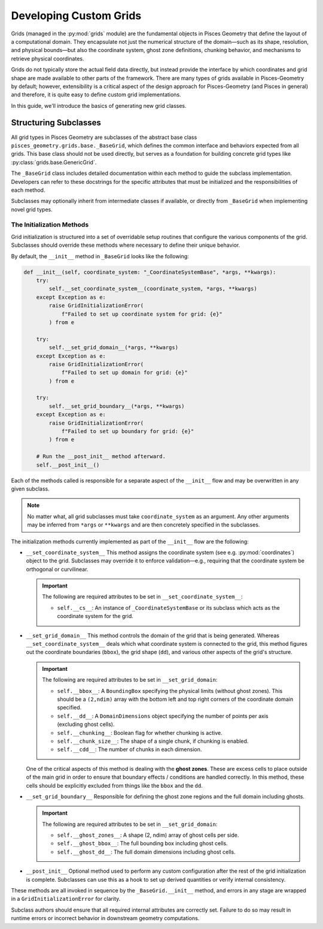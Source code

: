 .. _grids_developer:

========================
Developing Custom Grids
========================

Grids (managed in the :py:mod:`grids` module) are the fundamental objects in Pisces Geometry that define the layout of a
computational domain. They encapsulate not just the numerical structure of the domain—such as its shape, resolution,
and physical bounds—but also the coordinate system, ghost zone definitions, chunking behavior, and mechanisms
to retrieve physical coordinates.

Grids do not typically store the actual field data directly, but instead provide the interface by which coordinates
and grid shape are made available to other parts of the framework. There are many types of grids available in Pisces-Geometry by
default; however, extensibility is a critical aspect of the design approach for Pisces-Geometry (and Pisces in general) and
therefore, it is quite easy to define custom grid implementations.

In this guide, we'll introduce the basics of generating new grid classes.

Structuring Subclasses
----------------------

All grid types in Pisces Geometry are subclasses of the abstract base class ``pisces_geometry.grids.base._BaseGrid``, which defines the common
interface and behaviors expected from all grids. This base class should not be used directly, but serves as a foundation
for building concrete grid types like :py:class:`grids.base.GenericGrid`.

The ``_BaseGrid`` class includes detailed documentation within each method to guide the subclass implementation. Developers
can refer to these docstrings for the specific attributes that must be initialized and the responsibilities of each method.

Subclasses may optionally inherit from intermediate classes if available, or directly from ``_BaseGrid`` when implementing novel grid types.

The Initialization Methods
''''''''''''''''''''''''''

Grid initialization is structured into a set of overridable setup routines that configure the various components of the grid.
Subclasses should override these methods where necessary to define their unique behavior.

By default, the ``__init__`` method in ``_BaseGrid`` looks like the following:

.. code-block:: python

    def __init__(self, coordinate_system: "_CoordinateSystemBase", *args, **kwargs):
        try:
            self.__set_coordinate_system__(coordinate_system, *args, **kwargs)
        except Exception as e:
            raise GridInitializationError(
                f"Failed to set up coordinate system for grid: {e}"
            ) from e

        try:
            self.__set_grid_domain__(*args, **kwargs)
        except Exception as e:
            raise GridInitializationError(
                f"Failed to set up domain for grid: {e}"
            ) from e

        try:
            self.__set_grid_boundary__(*args, **kwargs)
        except Exception as e:
            raise GridInitializationError(
                f"Failed to set up boundary for grid: {e}"
            ) from e

        # Run the __post_init__ method afterward.
        self.__post_init__()

Each of the methods called is responsible for a separate aspect of the ``__init__`` flow and may be overwritten in
any given subclass.

.. note::

    No matter what, all grid subclasses must take ``coordinate_system`` as an argument. Any other arguments may
    be inferred from ``*args`` or ``**kwargs`` and are then concretely specified in the subclasses.

The initialization methods currently implemented as part of the ``__init__`` flow are the following:

- ``__set_coordinate_system__``
  This method assigns the coordinate system (see e.g. :py:mod:`coordinates`) object to the grid. Subclasses may override
  it to enforce validation—e.g., requiring that the coordinate system be orthogonal or curvilinear.

  .. important::

    The following are required attributes to be set in ``__set_coordinate_system__``:

    - ``self.__cs__``: An instance of ``_CoordinateSystemBase`` or its subclass which acts as the
      coordinate system for the grid.

- ``__set_grid_domain__``
  This method controls the domain of the grid that is being generated. Whereas ``__set_coordinate_system__`` deals which what
  coordinate system is connected to the grid, this method figures out the coordinate boundaries (``bbox``), the grid shape (``dd``),
  and various other aspects of the grid's structure.

  .. important::

    The following are required attributes to be set in ``__set_grid_domain``:

    - ``self.__bbox__``: A ``BoundingBox`` specifying the physical limits (without ghost zones). This should be a
      ``(2,ndim)`` array with the bottom left and top right corners of the coordinate domain specified.
    - ``self.__dd__``: A ``DomainDimensions`` object specifying the number of points per axis (excluding ghost cells).
    - ``self.__chunking__``: Boolean flag for whether chunking is active.
    - ``self.__chunk_size__``: The shape of a single chunk, if chunking is enabled.
    - ``self.__cdd__``: The number of chunks in each dimension.

  One of the critical aspects of this method is dealing with the **ghost zones**. These are excess cells to place outside
  of the main grid in order to ensure that boundary effects / conditions are handled correctly. In this method, these cells
  should be explicitly excluded from things like the ``bbox`` and the ``dd``.

- ``__set_grid_boundary__``
  Responsible for defining the ghost zone regions and the full domain including ghosts.

  .. important::

    The following are required attributes to be set in ``__set_grid_domain``:

    - ``self.__ghost_zones__``: A shape (2, ndim) array of ghost cells per side.
    - ``self.__ghost_bbox__``: The full bounding box including ghost cells.
    - ``self.__ghost_dd__``: The full domain dimensions including ghost cells.

- ``__post_init__``
  Optional method used to perform any custom configuration after the rest of the grid initialization is complete.
  Subclasses can use this as a hook to set up derived quantities or verify internal consistency.

These methods are all invoked in sequence by the ``_BaseGrid.__init__`` method, and errors in any stage are wrapped in a ``GridInitializationError`` for clarity.

Subclass authors should ensure that all required internal attributes are correctly set. Failure to do so may result in runtime errors or incorrect behavior in downstream geometry computations.

.. dropdown:: Example

    In this example, we'll show the initialization code for the :py:class:`grids.base.GenericGrid`, which takes arrays
    of coordinates along each axis to generate the grid.

    .. code-block:: python

        class GenericGrid(_BaseGrid):
            # @@ Initialization Procedures @@ #
            # These initialization procedures may be overwritten in subclasses
            # to specialize the behavior of the grid.
            def __set_grid_domain__(self, *args, **kwargs):
                """
                Configure the shape and physical bounding box of the domain.

                This method is responsible for defining:

                - ``self.__bbox__``: The physical bounding box of the domain (without ghost cells). This should be a
                   valid ``BoundingBox`` instance with shape (2,NDIM) defining first the bottom left corner of the domain
                   and then the top right corner of the domain.
                - ``self.__dd__``: The DomainDimensions object defining the grid shape (without ghost cells). This should be
                   a valid ``DomainDimensions`` instance with shape ``(NDIM,)``.
                - ``self.__chunking__``: boolean flag indicating if chunking is allowed.
                - ``self.__chunk_size__``: The DomainDimensions for a single chunk of the grid.

                Should be overridden in subclasses to support specific grid shape logic.
                """
                # Validate and define the arrays for the grid. They need to match the
                # dimensions of the coordinate system and they need to be increasing.
                _coordinates_ = args[0]
                if len(_coordinates_) != self.__cs__.ndim:
                    raise GridInitializationError(
                        f"Coordinate system {self.__cs__} has {self.__cs__.ndim} dimensions but only {len(_coordinates_)} were "
                        "provided."
                    )
                self.__coordinate_arrays__ = tuple(
                    _coordinates_
                )  # Ensure each array is 1D and strictly increasing
                for i, arr in enumerate(_coordinates_):
                    arr = np.asarray(arr)
                    if arr.ndim != 1:
                        raise GridInitializationError(
                            f"Coordinate array for axis {i} must be 1-dimensional."
                        )
                    if not np.all(np.diff(arr) > 0):
                        raise GridInitializationError(
                            f"Coordinate array for axis {i} must be strictly increasing."
                        )

                self.__coordinate_arrays__ = tuple(np.asarray(arr) for arr in _coordinates_)

                # Now use the coordinate arrays to compute the bounding box. This requires calling out
                # to the ghost_zones a little bit early and validating them. The domain dimensions are computed
                # from the length of each of the coordinate arrays.
                _ghost_zones = kwargs.get("ghost_zones", None)
                _ghost_zones = np.array(_ghost_zones,dtype=int) if _ghost_zones is not None else np.zeros((2, self.ndim),dtype=int)
                if _ghost_zones.shape == (self.ndim, 2):
                    _ghost_zones = np.moveaxis(_ghost_zones, 0, -1)
                    self.__ghost_zones__ = _ghost_zones
                if _ghost_zones.shape == (2, self.ndim):
                    self.__ghost_zones__ = _ghost_zones
                else:
                    raise ValueError(
                        f"`ghost_zones` is not a valid shape. Expected (2,{self.ndim}), got {_ghost_zones.shape}."
                    )

                # With the ghost zones set up, we are now in a position to correctly manage the
                # bounding box and the domain dimensions.
                _ghost_zones_per_axis = np.sum(self.__ghost_zones__, axis=0)
                self.__bbox__ = BoundingBox(
                    [
                        [
                            self.__coordinate_arrays__[_idim][_ghost_zones[0, _idim]],
                            self.__coordinate_arrays__[_idim][-(_ghost_zones[1, _idim] + 1)],
                        ]
                        for _idim in range(self.ndim)
                    ]
                )
                self.__dd__ = DomainDimensions(
                    [
                        self.__coordinate_arrays__[_idim].size - _ghost_zones_per_axis[_idim]
                        for _idim in range(self.ndim)
                    ]
                )

                # Manage chunking behaviors. This needs to ensure that the chunk size is set,
                # figure out if chunking is even enabled, and then additionally determine if the
                # chunks equally divide the shape of the domain (after ghost zones!).
                _chunk_size_ = kwargs.get("chunk_size", None)
                if _chunk_size_ is None:
                    self.__chunking__ = False
                else:
                    # Validate the chunking.
                    _chunk_size_ = np.asarray(_chunk_size_).ravel()
                    if len(_chunk_size_) != self.ndim:
                        raise ValueError(
                            f"'chunk_size' had {len(_chunk_size_)} dimensions but grid was {self.ndim} dimensions."
                        )

                    elif ~np.all(self.__dd__ % _chunk_size_ == 0):
                        raise ValueError(
                            f"'chunk_size' ({_chunk_size_}) must equally divide the grid (shape = {self.dd})."
                        )

                    self.__chunking__: bool = True

                if self.__chunking__:
                    self.__chunk_size__: Optional[DomainDimensions] = DomainDimensions(
                        _chunk_size_
                    )
                    self.__cdd__: Optional[DomainDimensions] = self.dd // self.__chunk_size__

            def __set_grid_boundary__(self, *args, **kwargs):
                """
                Configure boundary-related attributes for the grid.

                This includes:

                - ``self.__ghost_zones__``: Number of ghost cells on each side (2, ndim).
                - ``self.__ghost_bbox__``: Bounding box including ghost regions.
                - ``self.__ghost_dd__``: DomainDimensions object including ghost cells.

                This is where boundary conditions (periodic, Dirichlet, etc.) and ghost cell layout
                should be resolved.

                Should be overridden in subclasses to implement behavior.
                """
                # Ghost zones is already set, so that simplifies things a little bit. We now need to
                # simply set the __ghost_dd__ and the __ghost_bbox__. These are actually the "natural" bbox and
                # ddims given how the grid was specified.
                self.__ghost_bbox__ = BoundingBox(
                    [
                        [
                            self.__coordinate_arrays__[_idim][0],
                            self.__coordinate_arrays__[_idim][-1],
                        ]
                        for _idim in range(self.ndim)
                    ]
                )
                self.__ghost_dd__ = DomainDimensions(
                    [self.__coordinate_arrays__[_idim].size for _idim in range(self.ndim)]
                )

            def __init__(
                self,
                coordinate_system: "_CoordinateSystemBase",
                coordinates: Sequence[np.ndarray],
                /,
                ghost_zones: Optional[Sequence[Sequence[float]]] = None,
                chunk_size: Optional[Sequence[int]] = None,
                *args,
                **kwargs,
            ):
                args = [coordinates, *args]
                kwargs = {"ghost_zones": ghost_zones, "chunk_size": chunk_size, **kwargs}
                super().__init__(coordinate_system, *args, **kwargs)

